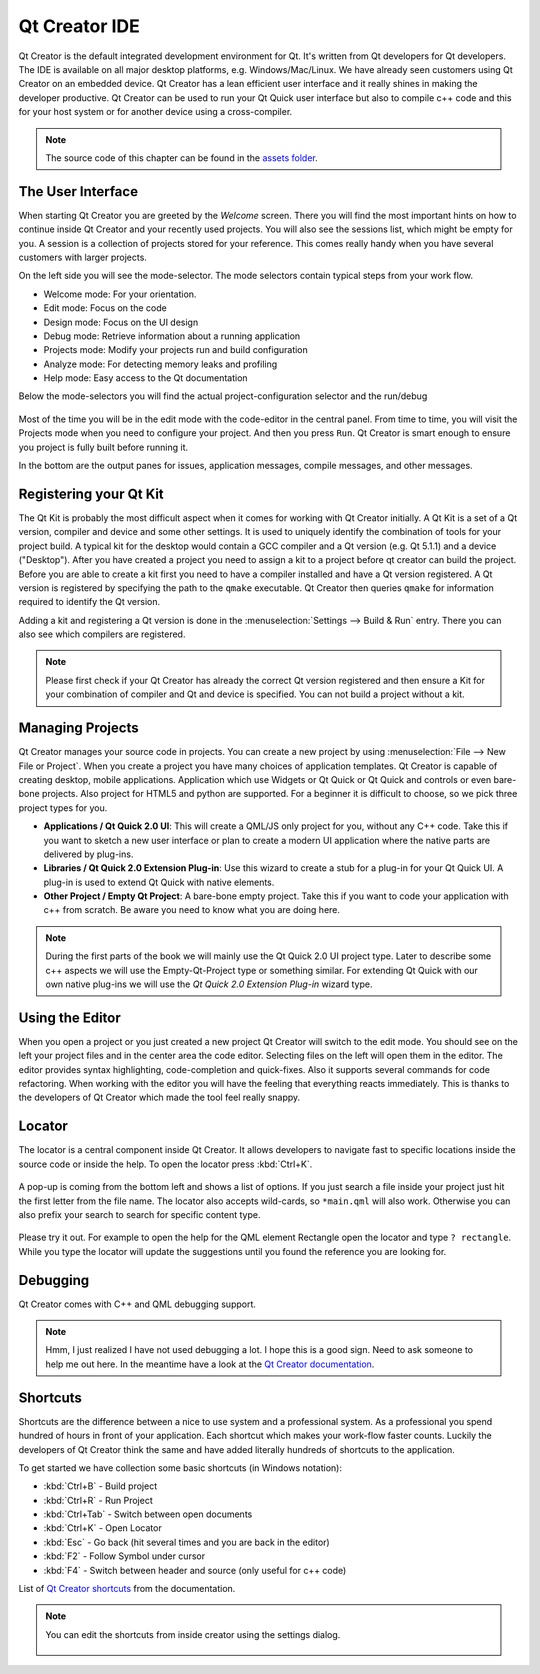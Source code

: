 ==============
Qt Creator IDE
==============

.. sectionauthor:: `jryannel <https://github.com/jryannel>`_

.. issues:: ch03

Qt Creator is the default integrated development environment for Qt. It's written from Qt developers for Qt developers. The IDE is available on all major desktop platforms, e.g. Windows/Mac/Linux. We have already seen customers using Qt Creator on an embedded device. Qt Creator has a lean efficient user interface and it really shines in making the developer productive. Qt Creator can be used to run your Qt Quick user interface but also to compile c++ code and this for your host system or for another device using a cross-compiler.

.. figure:: assets/qtcreator-screenshots.png

.. note::

    The source code of this chapter can be found in the `assets folder <../../assets>`_.

The User Interface
==================

.. issues:: ch03

When starting Qt Creator you are greeted by the *Welcome* screen. There you will find the most important hints on how to continue inside Qt Creator and your recently used projects. You will also see the sessions list, which might be empty for you. A session is a collection of projects stored for your reference. This comes really handy when you have several customers with larger projects.

On the left side you will see the mode-selector. The mode selectors contain typical steps from your work flow.

* Welcome mode: For your orientation.
* Edit mode: Focus on the code
* Design mode: Focus on the UI design
* Debug mode: Retrieve information about a running application
* Projects mode: Modify your projects run and build configuration
* Analyze mode: For detecting memory leaks and profiling
* Help mode: Easy access to the Qt documentation

Below the mode-selectors you will find the actual project-configuration selector and the run/debug

.. figure:: assets/creator-welcome.png
	:scale: 50%


Most of the time you will be in the edit mode with the code-editor in the central panel. From time to time, you will visit the Projects mode when you need to configure your project. And then you press ``Run``. Qt Creator is smart enough to ensure you project is fully built before running it.

In the bottom are the output panes for issues, application messages, compile messages, and other messages.

Registering your Qt Kit
=======================

.. issues:: ch03

The Qt Kit is probably the most difficult aspect when it comes for working with Qt Creator initially. A Qt Kit is a set of a Qt version, compiler and device and some other settings. It is used to uniquely identify the combination of tools for your project build. A typical kit for the desktop would contain a GCC compiler and a Qt version (e.g. Qt 5.1.1) and a device ("Desktop"). After you have created a project you need to assign a kit to a project before qt creator can build the project. Before you are able to create a kit first you need to have a compiler installed and have a Qt version registered. A Qt version is registered by specifying the path to the ``qmake`` executable. Qt Creator then queries ``qmake`` for information required to identify the Qt version.

Adding a kit and registering a Qt version is done in the :menuselection:`Settings --> Build & Run` entry. There you can also see which compilers are registered.

.. note::

	Please first check if your Qt Creator has already the correct Qt version registered and then ensure a Kit for your combination of compiler and Qt and device is specified. You can not build a project without a kit.



Managing Projects
=================

.. issues:: ch03

Qt Creator manages your source code in projects. You can create a new project by using :menuselection:`File --> New File or Project`. When you create a project you have many choices of application templates. Qt Creator is capable of creating desktop, mobile applications. Application which use Widgets or Qt Quick or Qt Quick and controls or even bare-bone projects. Also project for HTML5 and python are supported. For a beginner it is difficult to choose, so we pick three project types for you.

* **Applications / Qt Quick 2.0 UI**: This will create a QML/JS only project for you, without any C++ code. Take this if you want to sketch a new user interface or plan to create a modern UI application where the native parts are delivered by plug-ins.
* **Libraries / Qt Quick 2.0 Extension Plug-in**: Use this wizard to create a stub for a plug-in for your Qt Quick UI. A plug-in is used to extend Qt Quick with native elements.
* **Other Project / Empty Qt Project**: A bare-bone empty project. Take this if you want to code your application with c++ from scratch. Be aware you need to know what you are doing here.

.. note::

	During the first parts of the book we will mainly use the Qt Quick 2.0 UI project type. Later to describe some c++ aspects we will use the Empty-Qt-Project type or something similar. For extending Qt Quick with our own native plug-ins we will use the *Qt Quick 2.0 Extension Plug-in* wizard type.



Using the Editor
================

.. issues:: ch03

When you open a project or you just created a new project Qt Creator will switch to the edit mode. You should see on the left your project files and in the center area the code editor. Selecting files on the left will open them in the editor. The editor provides syntax highlighting, code-completion and quick-fixes. Also it supports several commands for code refactoring. When working with the editor you will have the feeling that everything reacts immediately. This is thanks to the developers of Qt Creator which made the tool feel really snappy.

.. figure:: assets/creator-editor.png
	:scale: 50%


Locator
=======

.. issues:: ch03

The locator is a central component inside Qt Creator. It allows developers to navigate fast to specific locations inside the source code or inside the help. To open the locator press :kbd:`Ctrl+K`.

.. figure:: assets/locator.png
	:scale: 50%

A pop-up is coming from the bottom left and shows a list of options. If you just search a file inside your project just hit the first letter from the file name. The locator also accepts wild-cards, so ``*main.qml`` will also work. Otherwise you can also prefix your search to search for specific content type.

.. figure:: assets/creator-locator.png
	:scale: 50%

Please try it out. For example to open the help for the QML element Rectangle open the locator and type ``? rectangle``. While you type the locator will update the suggestions until you found the reference you are looking for.

Debugging
=========

.. issues:: ch03

Qt Creator comes with C++ and QML debugging support.

.. note::

	Hmm, I just realized I have not used debugging a lot. I hope this is a good sign. Need to ask someone to help me out here. In the meantime have a look at the `Qt Creator documentation <http://http://doc.qt.io/qtcreator/index.html>`_.

Shortcuts
=========

.. issues:: ch03

Shortcuts are the difference between a nice to use system and a professional system. As a professional you spend hundred of hours in front of your application. Each shortcut which makes your work-flow faster counts. Luckily the developers of Qt Creator think the same and have added literally hundreds of shortcuts to the application.

To get started we have collection some basic shortcuts (in Windows notation):

* :kbd:`Ctrl+B` - Build project
* :kbd:`Ctrl+R` - Run Project
* :kbd:`Ctrl+Tab` - Switch between open documents
* :kbd:`Ctrl+K` - Open Locator
* :kbd:`Esc` - Go back (hit several times and you are back in the editor)
* :kbd:`F2` - Follow Symbol under cursor
* :kbd:`F4` - Switch between header and source (only useful for c++ code)

List of `Qt Creator shortcuts <http://doc.qt.io/qtcreator/creator-keyboard-shortcuts.html>`_ from the documentation.


.. note::

	You can edit the shortcuts from inside creator using the settings dialog.

	.. figure:: assets/creator-edit-shortcuts.png
		:scale: 50%

